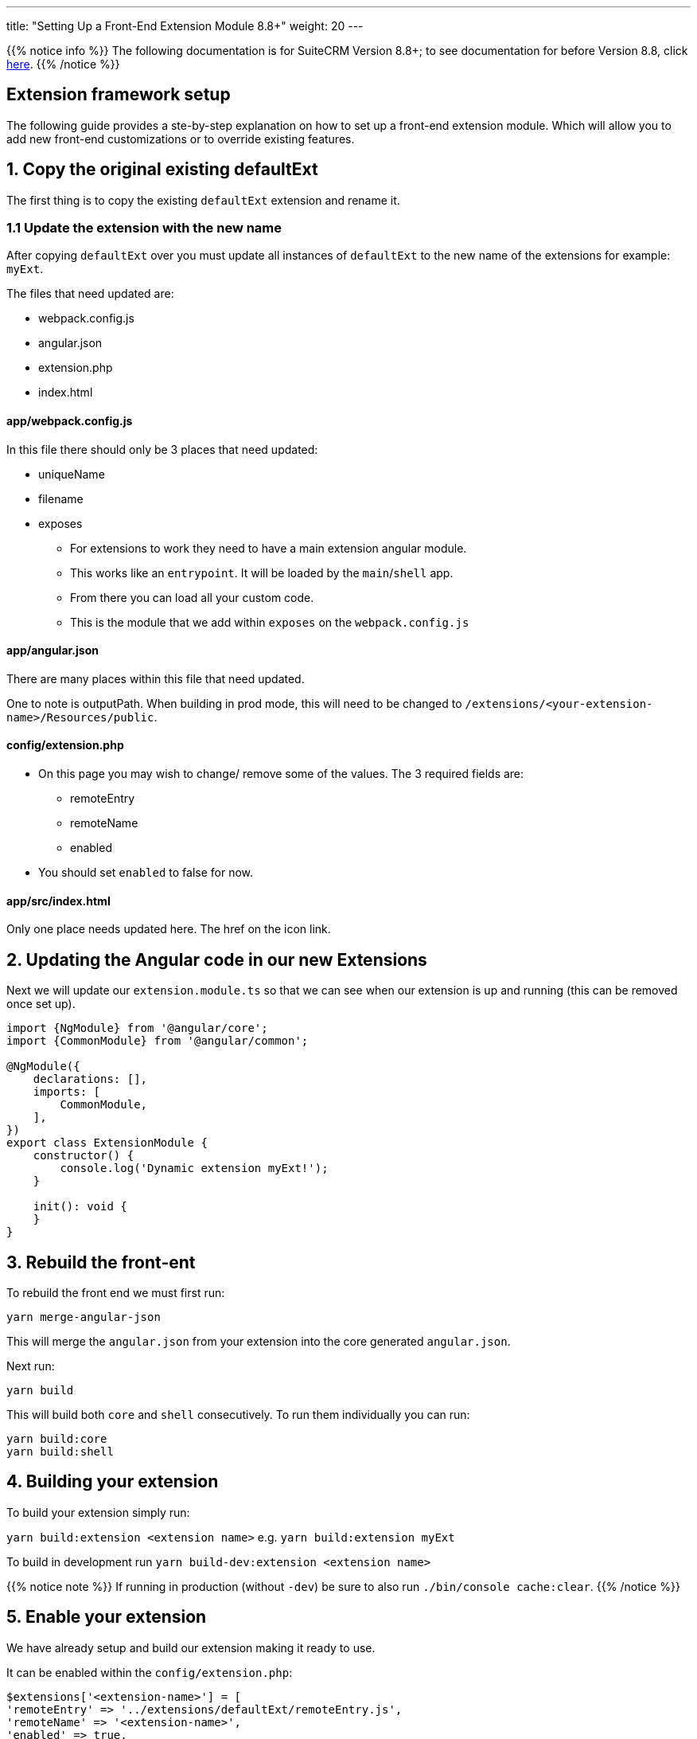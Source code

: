 ---
title: "Setting Up a Front-End Extension Module 8.8+"
weight: 20
---

:imagesdir: /images/en/8.x/developer/extensions/front-end/fe-extensions-setup

{{% notice info %}}
The following documentation is for SuiteCRM Version 8.8+; to see documentation for before Version 8.8, click link:./older/8x-fe-extensions-setup[here].
{{% /notice %}}

== Extension framework setup

The following guide provides a ste-by-step explanation on how to set up a front-end extension module.
Which will allow you to add new front-end customizations or to override existing features.

== 1. Copy the original existing defaultExt

The first thing is to copy the existing `defaultExt` extension and rename it.

=== 1.1 Update the extension with the new name

After copying `defaultExt` over you must update all instances of `defaultExt` to the new name of the extensions for example: `myExt`.

The files that need updated are:

* webpack.config.js
* angular.json
* extension.php
* index.html

==== app/webpack.config.js

In this file there should only be 3 places that need updated:

* uniqueName
* filename
* exposes
** For extensions to work they need to have a main extension angular module.
** This works like an `entrypoint`. It will be loaded by the `main`/`shell` app.
** From there you can load all your custom code.
** This is the module that we add within `exposes` on the `webpack.config.js`

==== app/angular.json

There are many places within this file that need updated.

One to note is outputPath. When building in prod mode, this will need to be changed to `/extensions/<your-extension-name>/Resources/public`.

==== config/extension.php

* On this page you may wish to change/ remove some of the values. The 3 required fields are:
** remoteEntry
** remoteName
** enabled
* You should set `enabled` to false for now.

==== app/src/index.html

Only one place needs updated here. The href on the icon link.

== 2. Updating the Angular code in our new Extensions

Next we will update our `extension.module.ts` so that we can see when our extension is up and running
(this can be removed once set up).

[source,javascript,typescript]
----
import {NgModule} from '@angular/core';
import {CommonModule} from '@angular/common';

@NgModule({
    declarations: [],
    imports: [
        CommonModule,
    ],
})
export class ExtensionModule {
    constructor() {
        console.log('Dynamic extension myExt!');
    }

    init(): void {
    }
}
----

== 3. Rebuild the front-ent

To rebuild the front end we must first run:

`yarn merge-angular-json`

This will merge the `angular.json` from your extension into the core generated `angular.json`.

Next run:

`yarn build`

This will build both `core` and `shell` consecutively. To run them individually you can run:

[source,bash]
----
yarn build:core
yarn build:shell
----

== 4. Building your extension

To build your extension simply run:

`yarn build:extension <extension name>` e.g. `yarn build:extension myExt`

To build in development run `yarn build-dev:extension <extension name>`

{{% notice note %}}
If running in production (without `-dev`) be sure to also run `./bin/console cache:clear`.
{{% /notice %}}

== 5. Enable your extension

We have already setup and build our extension making it ready to use.

It can be enabled within the `config/extension.php`:

[source, php]
----
$extensions['<extension-name>'] = [
'remoteEntry' => '../extensions/defaultExt/remoteEntry.js',
'remoteName' => '<extension-name>',
'enabled' => true,
----

== 6. Refresh your instance and test

Now that we have configured and enabled our extension it should be loaded during the angular the app init.

Please open you browser console before refreshing. After the page loads check your console, you should see the message we left on the `console.log` : `'Dynamic extension myExt!'`

== 7. Making changes to your extension

After making changes to your extension, to rebuild and see those changes just rebuild your link:./88x-fe-extensions-setup#_4_building_your_extension[extension].
